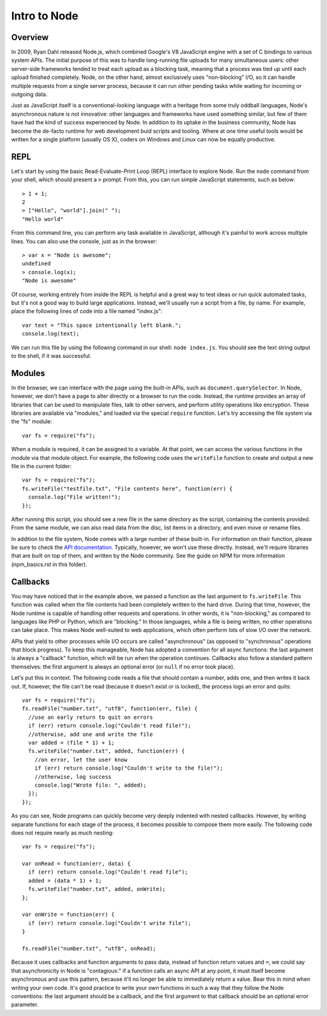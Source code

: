 Intro to Node
=============

Overview
--------

In 2009, Ryan Dahl released Node.js, which combined Google's V8 JavaScript engine with a set of C bindings to various system APIs. The initial purpose of this was to handle long-running file uploads for many simultaneous users: other server-side frameworks tended to treat each upload as a blocking task, meaning that a process was tied up until each upload finished completely. Node, on the other hand, almost exclusively uses "non-blocking" I/O, so it can handle multiple requests from a single server process, because it can run other pending tasks while waiting for incoming or outgoing data.

Just as JavaScript itself is a conventional-looking language with a heritage from some truly oddball languages, Node's asynchronous nature is not innovative: other languages and frameworks have used something similar, but few of them have had the kind of success experienced by Node. In addition to its uptake in the business community, Node has become the de-facto runtime for web development buid scripts and tooling. Where at one time useful tools would be written for a single platform (usually OS X), coders on Windows and Linux can now be equally productive.

REPL
----

Let's start by using the basic Read-Evaluate-Print Loop (REPL) interface to explore Node. Run the ``node`` command from your shell, which should present a ``>`` prompt. From this, you can run simple JavaScript statements, such as below::

    > 1 + 1;
    2
    > ["Hello", "world"].join(" ");
    "Hello world"
    
From this command line, you can perform any task available in JavaScript, although it's painful to work across multiple lines. You can also use the console, just as in the browser::

    > var x = "Node is awesome";
    undefined
    > console.log(x);
    "Node is awesome"

Of course, working entirely from inside the REPL is helpful and a great way to test ideas or run quick automated tasks, but it's not a good way to build large applications. Instead, we'll usually run a script from a file, by name. For example, place the following lines of code into a file named "index.js"::

    var text = "This space intentionally left blank.";
    console.log(text);

We can run this file by using the following command in our shell: ``node index.js``. You should see the text string output to the shell, if it was successful. 

Modules
-------

In the browser, we can interface with the page using the built-in APIs, such as ``document.querySelector``. In Node, however, we don't have a page to alter directly or a browser to run the code. Instead, the runtime provides an array of libraries that can be used to manipulate files, talk to other servers, and perform utility operations like encryption. These libraries are available via "modules," and loaded via the special ``require`` function. Let's try accessing the file system via the "fs" module::

    var fs = require("fs");
    
When a module is required, it can be assigned to a variable. At that point, we can access the various functions in the module via that module object. For example, the following code uses the ``writeFile`` function to create and output a new file in the current folder::

    var fs = require("fs");
    fs.writeFile("testfile.txt", "File contents here", function(err) {
      console.log("File written!");
    });

After running this script, you should see a new file in the same directory as the script, containing the contents provided. From the same module, we can also read data from the disc, list items in a directory, and even move or rename files.

In addition to the file system, Node comes with a large number of these built-in. For information on their function, please be sure to check the `API documentation <https://nodejs.org/docs/latest/api/>`__. Typically, however, we won't use these directly. Instead, we'll require libraries that are built on top of them, and written by the Node community. See the guide on NPM for more information (npm_basics.rst in this folder). 

Callbacks
---------

You may have noticed that in the example above, we passed a function as the last argument to ``fs.writeFile``. This function was called when the file contents had been completely written to the hard drive. During that time, however, the Node runtime is capable of handling other requests and operations. In other words, it is "non-blocking," as compared to languages like PHP or Python, which are "blocking." In those languages, while a file is being written, no other operations can take place. This makes Node well-suited to web applications, which often perform lots of slow I/O over the network.

APIs that yield to other processes while I/O occurs are called "asynchronous" (as opposed to "synchronous" operations that block progress). To keep this manageable, Node has adopted a convention for all async functions: the last argument is always a "callback" function, which will be run when the operation continues. Callbacks also follow a standard pattern themselves: the first argument is always an optional error (or ``null`` if no error took place).

Let's put this in context. The following code reads a file that should contain a number, adds one, and then writes it back out. If, however, the file can't be read (because it doesn't exist or is locked), the process logs an error and quits::

    var fs = require("fs");
    fs.readFile("number.txt", "utf8", function(err, file) {
      //use an early return to quit on errors
      if (err) return console.log("Couldn't read file!");
      //otherwise, add one and write the file
      var added = (file * 1) + 1;
      fs.writeFile("number.txt", added, function(err) {
        //on error, let the user know
        if (err) return console.log("Couldn't write to the file!");
        //otherwise, log success
        console.log("Wrote file: ", added);
      });
    });
    
As you can see, Node programs can quickly become very deeply indented with nested callbacks. However, by writing separate functions for each stage of the process, it becomes possible to compose them more easily. The following code does not require nearly as much nesting::

    var fs = require("fs");
    
    var onRead = function(err, data) {
      if (err) return console.log("Couldn't read file");
      added = (data * 1) + 1;
      fs.writeFile("number.txt", added, onWrite);
    };
    
    var onWrite = function(err) {
      if (err) return console.log("Couldn't write file");
    }
    
    fs.readFile("number.txt", "utf8", onRead);
    
Because it uses callbacks and function arguments to pass data, instead of function return values and ``=``, we could say that asynchronicity in Node is "contagious:" if a function calls an async API at any point, it must itself become asynchronous and use this pattern, because it'll no longer be able to immediately return a value. Bear this in mind when writing your own code. It's good practice to write your own functions in such a way that they follow the Node conventions: the last argument should be a callback, and the first argument to that callback should be an optional error parameter.